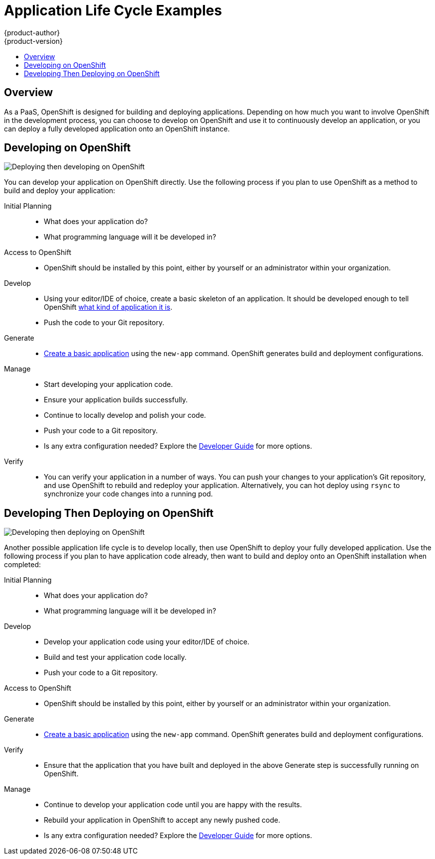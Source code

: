 = Application Life Cycle Examples
{product-author}
{product-version}
:data-uri:
:icons:
:experimental:
:toc: macro
:toc-title:
:prewrap!:

toc::[]

== Overview

As a PaaS, OpenShift is designed for building and deploying applications.
Depending on how much you want to involve OpenShift in the development process,
you can choose to develop on OpenShift and use it to continuously develop an
application, or you can deploy a fully developed application onto an OpenShift
instance.

[[lifecycle-developing-on-openshift]]
== Developing on OpenShift

image::deploying_then_developing.png["Deploying then developing on OpenShift"]

You can develop your application on OpenShift directly. Use the following
process if you plan to use OpenShift as a method to build and deploy your
application:

Initial Planning::
* What does your application do?
* What programming language will it be developed in?
 
Access to OpenShift::
* OpenShift should be installed by this point, either by yourself or an
administrator within your organization.

Develop::
* Using your editor/IDE of choice, create a basic skeleton of an application. It
should be developed enough to tell OpenShift
link:../dev_guide/new_app.html#language-detection[what kind of application it
is]. 
* Push the code to your Git repository.

Generate::
* link:../dev_guide/new_app.html[Create a basic application] using the `new-app`
command. OpenShift generates build and deployment configurations.

Manage::
* Start developing your application code.
* Ensure your application builds successfully.
* Continue to locally develop and polish your code.
* Push your code to a Git repository.
* Is any extra configuration needed? Explore the
link:../dev_guide/index.html[Developer Guide] for more options.

Verify::
* You can verify your application in a number of ways. You can push your changes
to your application's Git repository, and use OpenShift to rebuild and redeploy
your application. Alternatively, you can hot deploy using `rsync` to synchronize
your code changes into a running pod.

[[lifecycle-developing-then-deploying-on-openshift]]
== Developing Then Deploying on OpenShift

image::developing_then_deploying.png["Developing then deploying on OpenShift"]

Another possible application life cycle is to develop locally, then use
OpenShift to deploy your fully developed application. Use the
following process if you plan to have application code already, then want to
build and deploy onto an OpenShift installation when completed:

Initial Planning::
* What does your application do?
* What programming language will it be developed in?

Develop::
* Develop your application code using your editor/IDE of choice.
* Build and test your application code locally.
* Push your code to a Git repository.

Access to OpenShift::
* OpenShift should be installed by this point, either by yourself or an
administrator within your organization.

Generate::
* link:../dev_guide/new_app.html[Create a basic application] using the `new-app`
command. OpenShift generates build and deployment configurations.

Verify::
* Ensure that the application that you have built and deployed in the above
Generate step is successfully running on OpenShift.

Manage::
* Continue to develop your application code until you are happy with the results.
* Rebuild your application in OpenShift to accept any newly pushed code.
* Is any extra configuration needed? Explore the
link:../dev_guide/index.html[Developer Guide] for more options.

